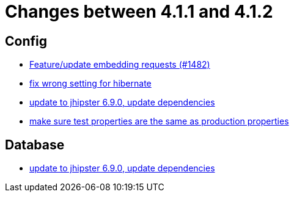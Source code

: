 = Changes between 4.1.1 and 4.1.2

== Config

* link:https://www.github.com/ls1intum/Artemis/commit/3da0c053bdc3fb69f9c3a76fe54a2993d6910353[Feature/update embedding requests (#1482)]
* link:https://www.github.com/ls1intum/Artemis/commit/7368ea8d859b4efde30070938a09f0e95b74a97d[fix wrong setting for hibernate]
* link:https://www.github.com/ls1intum/Artemis/commit/65336ee0970e8f5ddd9306f71c71f5edefbab252[update to jhipster 6.9.0, update dependencies]
* link:https://www.github.com/ls1intum/Artemis/commit/ba58b8de9910be2c06a73c8229f44fd0339a7688[make sure test properties are the same as production properties]


== Database

* link:https://www.github.com/ls1intum/Artemis/commit/65336ee0970e8f5ddd9306f71c71f5edefbab252[update to jhipster 6.9.0, update dependencies]


